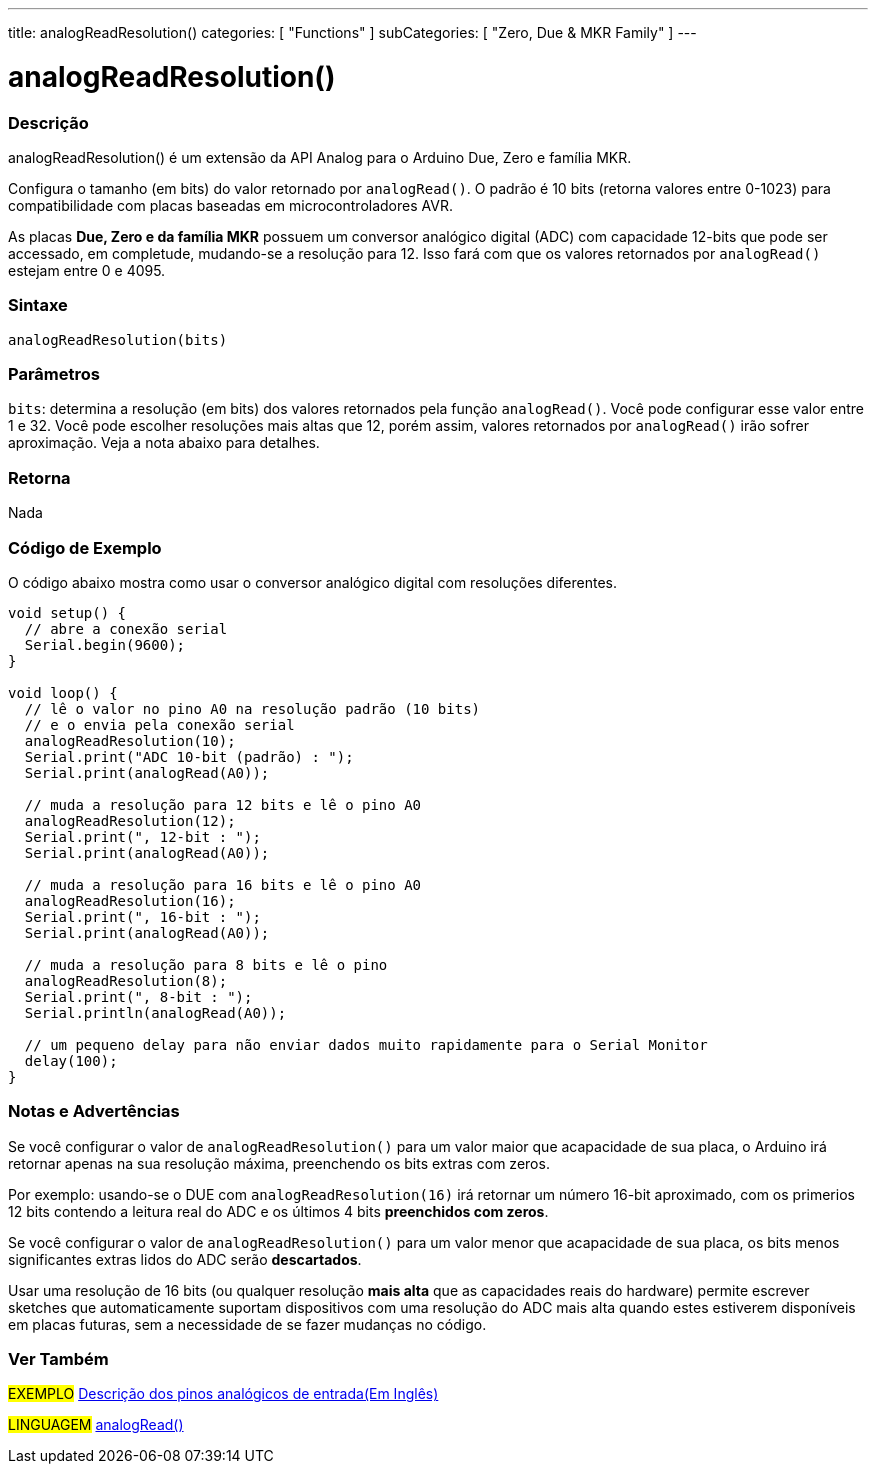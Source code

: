 ---
title: analogReadResolution()
categories: [ "Functions" ]
subCategories: [ "Zero, Due & MKR Family" ]
---

= analogReadResolution()


// OVERVIEW SECTION STARTS
[#overview]
--

[float]
=== Descrição
analogReadResolution() é um extensão da API Analog para o Arduino Due, Zero e família MKR.

Configura o tamanho (em bits) do valor retornado por `analogRead()`. O padrão é 10 bits (retorna valores entre 0-1023) para compatibilidade com placas baseadas em microcontroladores AVR.

As placas *Due, Zero e da família MKR* possuem um conversor analógico digital (ADC) com capacidade 12-bits que pode ser accessado, em completude, mudando-se a resolução para 12. Isso fará com que os valores retornados por `analogRead()` estejam entre 0 e 4095.
[%hardbreaks]


[float]
=== Sintaxe
`analogReadResolution(bits)`


[float]
=== Parâmetros
`bits`: determina a resolução (em bits) dos valores retornados pela função `analogRead()`. Você pode configurar esse valor entre 1 e 32. Você pode escolher resoluções mais altas que 12, porém assim, valores retornados por `analogRead()` irão sofrer aproximação. Veja a nota abaixo para detalhes.

[float]
=== Retorna
Nada

--
// OVERVIEW SECTION ENDS


// HOW TO USE SECTION STARTS
[#howtouse]
--

[float]
=== Código de Exemplo
// Describe what the example code is all about and add relevant code   ►►►►► THIS SECTION IS MANDATORY ◄◄◄◄◄
O código abaixo mostra como usar o conversor analógico digital com resoluções diferentes.

[source,arduino]
----
void setup() {
  // abre a conexão serial
  Serial.begin(9600);
}

void loop() {
  // lê o valor no pino A0 na resolução padrão (10 bits)
  // e o envia pela conexão serial
  analogReadResolution(10);
  Serial.print("ADC 10-bit (padrão) : ");
  Serial.print(analogRead(A0));

  // muda a resolução para 12 bits e lê o pino A0
  analogReadResolution(12);
  Serial.print(", 12-bit : ");
  Serial.print(analogRead(A0));

  // muda a resolução para 16 bits e lê o pino A0
  analogReadResolution(16);
  Serial.print(", 16-bit : ");
  Serial.print(analogRead(A0));

  // muda a resolução para 8 bits e lê o pino
  analogReadResolution(8);
  Serial.print(", 8-bit : ");
  Serial.println(analogRead(A0));

  // um pequeno delay para não enviar dados muito rapidamente para o Serial Monitor
  delay(100);
}
----
[%hardbreaks]

[float]
=== Notas e Advertências
Se você configurar o valor de `analogReadResolution()` para um valor maior que acapacidade de sua placa, o Arduino irá retornar apenas na sua resolução máxima, preenchendo os bits extras com zeros.

Por exemplo: usando-se o DUE com `analogReadResolution(16)` irá retornar um número 16-bit aproximado, com os primerios 12 bits contendo a leitura real do ADC  e os últimos 4 bits *preenchidos com zeros*.

Se você configurar o valor de `analogReadResolution()`  para um valor menor que acapacidade de sua placa, os bits menos significantes extras lidos do ADC serão *descartados*.

Usar uma resolução de 16 bits (ou qualquer resolução *mais alta* que as capacidades reais do hardware) permite escrever sketches que automaticamente suportam dispositivos com uma resolução do ADC mais alta quando estes estiverem disponíveis em placas futuras, sem a necessidade de se fazer mudanças no código.

--
// HOW TO USE SECTION ENDS


// SEE ALSO SECTION
[#see_also]
--

[float]
=== Ver Também

[role="example"]
#EXEMPLO# http://arduino.cc/en/Tutorial/AnalogInputPins[Descrição dos pinos analógicos de entrada(Em Inglês)^] +

[role="language"]
#LINGUAGEM# link:../../analog-io/analogread[analogRead()]

--
// SEE ALSO SECTION ENDS
